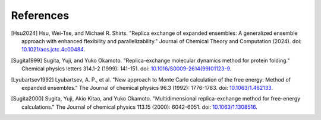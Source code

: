.. -*- coding: utf-8 -*-

References
==========

.. [Hsu2024] Hsu, Wei-Tse, and Michael R. Shirts. "Replica exchange of expanded ensembles: A generalized ensemble approach with enhanced flexibility and parallelizability." Journal of Chemical Theory and Computation (2024). doi: `10.1021/acs.jctc.4c00484 <https://pubs.acs.org/doi/epdf/10.1021/acs.jctc.4c00484>`_.

.. [Sugita1999] Sugita, Yuji, and Yuko Okamoto. "Replica-exchange molecular dynamics method for protein folding." Chemical physics letters 314.1-2 (1999): 141-151. doi: `10.1016/S0009-2614(99)01123-9 <https://doi.org/10.1016/S0009-2614(99)01123-9>`_.

.. [Lyubartsev1992] Lyubartsev, A. P., et al. "New approach to Monte Carlo calculation of the free energy: Method of expanded ensembles." The Journal of chemical physics 96.3 (1992): 1776-1783. doi: `10.1063/1.462133 <https://doi.org/10.1063/1.462133>`_.

.. [Sugita2000] Sugita, Yuji, Akio Kitao, and Yuko Okamoto. "Multidimensional replica-exchange method for free-energy calculations." The Journal of chemical physics 113.15 (2000): 6042-6051. doi: `10.1063/1.1308516 <https://doi.org/10.1063/1.1308516>`_.



